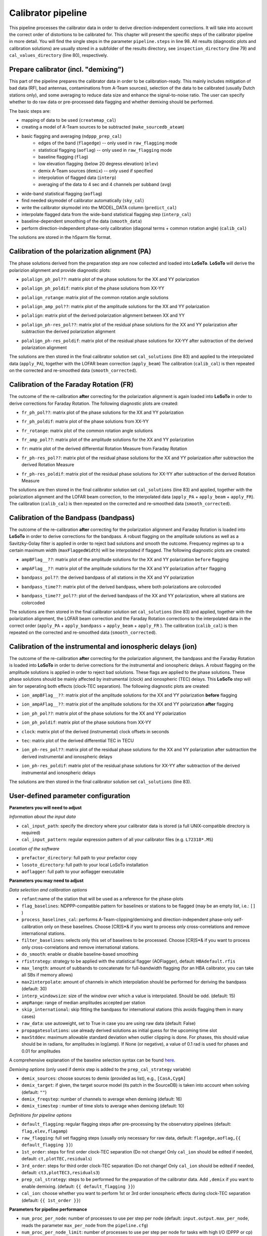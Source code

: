 .. _calibrator_pipeline:

Calibrator pipeline
===================

This pipeline processes the calibrator data in order to derive direction-independent corrections.
It will take into account the correct order of distortions to be calibrated for.
This chapter will present the specific steps of the calibrator pipeline in more detail.
You will find the single steps in the parameter ``pipeline.steps`` in line 98.
All results (diagnostic plots and calibration solutions) are usually stored in a subfolder of the results directory, see ``inspection_directory`` (line 79) and ``cal_values_directory`` (line 80), respectively.

    .. image:: calibscheme.png

Prepare calibrator (incl. "demixing")
-------------------------------------

This part of the pipeline prepares the calibrator data in order to be calibration-ready.
This mainly includes mitigation of bad data (RFI, bad antennas, contaminations from A-Team sources), selection of the data to be calibrated (usually Dutch stations only), and some averaging to reduce data size and enhance the signal-to-noise ratio.
The user can specify whether to do raw data or pre-processed data flagging and whether demixing should be performed.

The basic steps are:

- mapping of data to be used (``createmap_cal``)
- creating a model of A-Team sources to be subtracted (``make_sourcedb_ateam``)
- basic flagging and averaging (``ndppp_prep_cal``)
    - edges of the band (``flagedge``) -- only used in ``raw_flagging`` mode
    - statistical flagging (``aoflag``) -- only used in ``raw_flagging`` mode
    - baseline flagging (``flag``)
    - low elevation flagging (below 20 degress elevation) (``elev``)
    - demix A-Team sources (``demix``) -- only used if specified
    - interpolation of flagged data (``interp``)
    - averaging of the data to 4 sec and 4 channels per subband (``avg``)
- wide-band statistical flagging (``aoflag``)
- find needed skymodel of calibrator automatically (``sky_cal``)
- write the calibrator skymodel into the MODEL_DATA column (``predict_cal``)
- interpolate flagged data from the wide-band statistical flagging step (``interp_cal``)
- baseline-dependent smoothing of the data (``smooth_data``)
- perform direction-independent phase-only calibration (diagonal terms + common rotation angle) (``calib_cal``)

The solutions are stored in the h5parm file format.

Calibration of the polarization alignment (PA)
----------------------------------------------
The phase solutions derived from the preparation step are now collected and loaded into **LoSoTo**.
**LoSoTo** will derive the polarizion alignment and provide diagnostic plots:

- ``polalign_ph_pol??``: matrix plot of the phase solutions for the XX and YY polarization
    .. image:: polalign_ph_polXX.png
- ``polalign_ph_poldif``: matrix plot of the phase solutions from XX-YY
    .. image:: polalign_ph_poldif.png
- ``polalign_rotange``: matrix plot of the common rotation angle solutions
    .. image:: polalign_rotangle.png
- ``polalign_amp_pol??``: matrix plot of the amplitude solutions for the XX and YY polarization
    .. image:: polalign_amp_polXX.png
- ``polalign``: matrix plot of the derived polarization alignment between XX and YY
    .. image:: polalign.png
- ``polalign_ph-res_pol??``: matrix plot of the residual phase solutions for the XX and YY polarization after subtraction the derived polarization alignment
- ``polalign_ph-res_poldif``: matrix plot of the residual phase solutions for XX-YY after subtraction of the derived polarization alignment

The solutions are then stored in the final calibrator solution set ``cal_solutions`` (line 83) and applied to the interpolated data (``apply_PA``), together with the LOFAR beam correction (``apply_beam``)
The calibration (``calib_cal``) is then repeated on the corrected and re-smoothed data (``smooth_corrected``).

Calibration of the Faraday Rotation (FR)
----------------------------------------
The outcome of the re-calibration **after** correcting for the polarization alignment is again loaded into **LoSoTo** in order to derive corrections for Faraday Rotation.
The following diagnostic plots are created:

- ``fr_ph_pol??``: matrix plot of the phase solutions for the XX and YY polarization
- ``fr_ph_poldif``: matrix plot of the phase solutions from XX-YY
- ``fr_rotange``: matrix plot of the common rotation angle solutions
- ``fr_amp_pol??``: matrix plot of the amplitude solutions for the XX and YY polarization
- ``fr``: matrix plot of the derived differential Rotation Measure from Faraday Rotation
    .. image:: fr.png
- ``fr_ph-res_pol??``: matrix plot of the residual phase solutions for the XX and YY polarization after subtraction the derived Rotation Measure
- ``fr_ph-res_poldif``: matrix plot of the residual phase solutions for XX-YY after subtraction of the derived Rotation Measure

The solutions are then stored in the final calibrator solution set ``cal_solutions`` (line 83) and applied, together with the polarization alignment and the LOFAR beam correction, to the interpolated data (``apply_PA`` + ``apply_beam`` + ``apply_FR``).
The calibration (``calib_cal``) is then repeated on the corrected and re-smoothed data (``smooth_corrected``).

Calibration of the Bandpass (bandpass)
----------------------------------------
The outcome of the re-calibration **after** correcting for the polarization alignment and Faraday Rotation is loaded into **LoSoTo** in order to derive corrections for the bandpass. A robust flagging on the amplitude solutions as well as a Savitzky-Golay filter is applied in order to reject bad solutions and smooth the outcome. Frequency regimes up to a certain maximum width (``maxFlaggedWidth``) will be interpolated if flagged.
The following diagnostic plots are created:

- ``ampBFlag__??``: matrix plot of the amplitude solutions for the XX and YY polarization ``before`` flagging
    .. image:: ampBFlag_polXX.png
- ``ampAFlag__??``: matrix plot of the amplitude solutions for the XX and YY polarization ``after`` flagging
    .. image:: ampAFlag_polXX.png
- ``bandpass_pol??``: the derived bandpass of all stations in the XX and YY polarization
- ``bandpass_time??``: matrix plot of the derived bandpass, where both polarizations are colorcoded
    .. image:: bandpass.png
- ``bandpass_time??_pol??``: plot of the derived bandpass of the XX and YY polarization, where all stations are colorcoded
    .. image:: bandpass_polXX.png

The solutions are then stored in the final calibrator solution set ``cal_solutions`` (line 83) and applied, together with the polarization alignment, the LOFAR beam correction and the Faraday Rotation corrections to the interpolated data in the correct order (``apply_PA`` + ``apply_bandpass`` + ``apply_beam`` + ``apply_FR`` ).
The calibration (``calib_cal``) is then repeated on the corrected and re-smoothed data (``smooth_corrected``).

Calibration of the instrumental and ionospheric delays (ion)
------------------------------------------------------------
The outcome of the re-calibration **after** correcting for the polarization alignment, the bandpass and the Faraday Rotation is loaded into **LoSoTo** in order to derive corrections for the instrumental and ionospheric delays. A robust flagging on the amplitude solutions is applied in order to reject bad solutions. These flags are applied to the phase solutions. These phase solutions should be mainly affected by instrumental (clock) and ionospheric (TEC) delays. This **LoSoTo** step will aim for seperating both effects (clock-TEC separation).
The following diagnostic plots are created:

- ``ion_ampBFlag__??``: matrix plot of the amplitude solutions for the XX and YY polarization **before** flagging
- ``ion_ampAFlag__??``: matrix plot of the amplitude solutions for the XX and YY polarization **after** flagging
- ``ion_ph_pol??``: matrix plot of the phase solutions for the XX and YY polarization
- ``ion_ph_poldif``: matrix plot of the phase solutions from XX-YY
- ``clock``: matrix plot of the derived (instrumental) clock offsets in seconds
    .. image:: clock.png
- ``tec``: matrix plot of the derived differential TEC in TECU
    .. image:: tec.png
- ``ion_ph-res_pol??``: matrix plot of the residual phase solutions for the XX and YY polarization after subtraction the derived instrumental and ionospheric delays
- ``ion_ph-res_poldif``: matrix plot of the residual phase solutions for XX-YY after subtraction of the derived instrumental and ionospheric delays
    .. image:: ion_ph-res_poldif.png

The solutions are then stored in the final calibrator solution set ``cal_solutions`` (line 83).

User-defined parameter configuration
------------------------------------
**Parameters you will need to adjust**

*Information about the input data*

- ``cal_input_path``: specify the directory where your calibrator data is stored (a full UNIX-compatible directory is required)
- ``cal_input_pattern``: regular expression pattern of all your calibrator files (e.g. ``L72318*.MS``)

*Location of the software*

- ``prefactor_directory``: full path to your prefactor copy
- ``losoto_directory``: full path to your local LoSoTo installation
- ``aoflagger``: full path to your aoflagger executable



**Parameters you may need to adjust**

*Data selection and calibration options*

- ``refant``:name of the station that will be used as a reference for the phase-plots
- ``flag_baselines``: NDPPP-compatible pattern for baselines or stations to be flagged (may be an empty list, i.e.: ``[]`` )
- ``process_baselines_cal``: performs A-Team-clipping/demixing and direction-independent phase-only self-calibration only on these baselines. Choose [CR]S*& if you want to process only cross-correlations and remove international stations.
- ``filter_baselines``: selects only this set of baselines to be processed. Choose [CR]S*& if you want to process only cross-correlations and remove international stations.
- ``do_smooth``: enable or disable baseline-based smoothing
- ``rfistrategy``: strategy to be applied with the statistical flagger (AOFlagger), default: ``HBAdefault.rfis``
- ``max_length``: amount of subbands to concatenate for full-bandwidth flagging (for an HBA calibrator, you can take all SBs if memory allows)
- ``max2interpolate``: amount of channels in which interpolation should be performed for deriving the bandpass (default: 30)
- ``interp_windowsize``: size of the window over which a value is interpolated. Should be odd. (default: 15)
- ``ampRange``: range of median amplitudes accepted per station
- ``skip_international``: skip fitting the bandpass for international stations (this avoids flagging them in many cases)
- ``raw_data``: use autoweight, set to True in case you are using raw data (default: False)
- ``propagatesolutions``: use already derived solutions as initial guess for the upcoming time slot
- ``maxStddev``: maximum allowable standard deviation when outlier clipping is done. For phases, this should value should be in radians, for amplitudes in log(amp). If None (or negative), a value of 0.1 rad is used for phases and 0.01 for amplitudes

A comprehensive explanation of the baseline selection syntax can be found `here`_.


*Demixing options* (only used if demix step is added to the ``prep_cal_strategy`` variable)

- ``demix_sources``: choose sources to demix (provided as list), e.g., ``[CasA,CygA]``
- ``demix_target``: if given, the target source model (its patch in the SourceDB) is taken into account when solving (default: ``""``)
- ``demix_freqstep``: number of channels to average when demixing (default: 16)
- ``demix_timestep`` : number of time slots to average when demixing (default: 10)

*Definitions for pipeline options*

- ``default_flagging``: regular flagging steps after pre-processing by the observatory pipelines (default: ``flag,elev,flagamp``)
- ``raw_flagging``: full set flagging steps (usually only necessary for raw data, default: ``flagedge,aoflag,{{ default_flagging }}``)
- ``1st_order``: steps for first order clock-TEC separation (Do not change! Only ``cal_ion`` should be edited if needed, default: ``ct,plotTEC,residuals``)
- ``3rd_order``: steps for third order clock-TEC separation (Do not change! Only ``cal_ion`` should be edited if needed, default: ``ct3,plotTEC3,residuals3``)
- ``prep_cal_strategy``: steps to be performed for the  preparation of the calibrator data. Add ``,demix`` if you want to enable demixing. (default: ``{{ default_flagging }}``)
- ``cal_ion``: choose whether you want to perform 1st or 3rd order ionospheric effects during clock-TEC separation (default: ``{{ 1st_order }}``)


**Parameters for pipeline performance**

- ``num_proc_per_node``: number of processes to use per step per node (default: ``input.output.max_per_node``, reads the parameter ``max_per_node`` from the ``pipeline.cfg``)
- ``num_proc_per_node_limit``: number of processes to use per step per node for tasks with high I/O (DPPP or cp) or memory (e.g. calibration) (default: 4)
- ``max_dppp_threads``: number of threads per process for NDPPP (default: 10)
- ``memoryperc``: maximum of memory used for aoflagger in raw_flagging mode in percent
- ``min_length``: minimum amount of subbands to concatenate in frequency necessary to perform the wide-band flagging in the RAM. It data is too big aoflag will use indirect-read.
- ``overhead``: Only use this fraction of the available memory for deriving the amount of data to be concatenated.
- ``min_separation``: minimal accepted distance to an A-team source on the sky in degrees (will raise a WARNING)
- ``error_tolerance``: defines whether pipeline run will continue if single bands fail (default: False)

**Parameters you may want to adjust**

*Main directories*

- ``lofar_directory``: base directory of your **LOFAR** installation (default: $LOFARROOT)
- ``job_directory``: directory of the prefactor outputs (usually the ``job_directory`` as defined in the ``pipeline.cfg``, default: ``input.output.job_directory``)

*Script and plugin directories*

- ``scripts``: location of the prefactor scripts (default: ``{{ prefactor_directory }}/scripts``)
- ``pipeline.pluginpath``: location of the prefactor plugins: (default: ``{{ prefactor_directory }}/plugins``)

*Skymodel directory*

- ``calibrator_path_skymodel``: location of the prefactor skymodels (default: ``{{ prefactor_directory }}/skymodels``)

*Result directories*

- ``results_directory``: location of the prefactor results (default: ``{{ job_directory }}/results``)
- ``inspection_directory``: location of the inspection plots (default: ``{{ results_directory }}/inspection``)
- ``cal_values_directory``: directory of the calibration solutions (h5parm file, default: ``{{ results_directory }}/cal_values``)

*Location of calibrator solutions*

- ``cal_solutions``: location of the calibration solutions (h5parm file, default: ``{{ cal_values_directory }}/cal_solutions.h5``)

*Averaging for the calibrator data*

- ``avg_timeresolution``: final time resolution of the data in seconds after averaging (default: 4)
- ``avg_freqresolution`` : final frequency resolution of the data after averaging (default: 48.82kHz, which translates to 4 channels per subband)
- ``bandpass_freqresolution``: frequency resolution of the bandpass solution table (default: 195.3125kHz, which translates to 1 channel per subband)

Parameters for **HBA** and **LBA** observations
-----------------------------------------------
====================== =============== =======================
**parameter**          **HBA**         **LBA**
---------------------- --------------- -----------------------
``do_smooth``          False           True
``rfistrategy``        HBAdefault.rifs LBAdefaultwideband.rfis
``cal_ion``            {{ 1st_order }} {{ 3rd_order }}
``tables2export``      clock           phase
``avg_timeresolution`` 4               1
``max_length``         400             50
====================== =============== =======================

In case of **LBA** observation you might also want to enable demixing in the ``prep_cal_strategy`` variable.

.. _here: https://www.astron.nl/lofarwiki/doku.php?id=public:user_software:documentation:ndppp#description_of_baseline_selection_parameters
